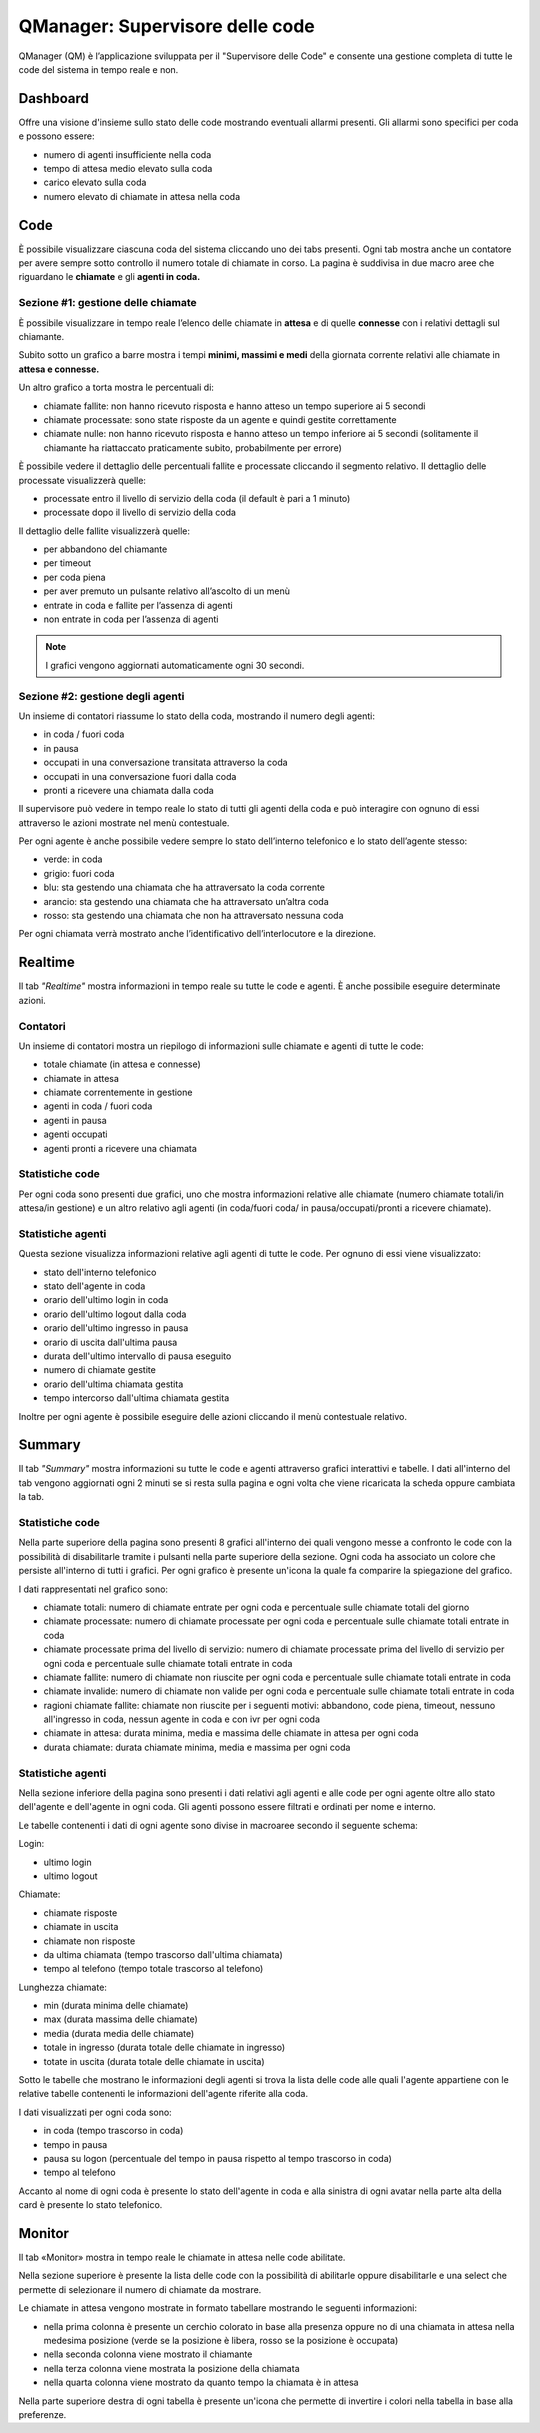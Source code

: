 ================================
QManager: Supervisore delle code
================================

QManager (QM) è l’applicazione sviluppata per il "Supervisore delle Code" e consente una gestione
completa di tutte le code del sistema in tempo reale e non.

Dashboard
=========

Offre una visione d'insieme sullo stato delle code mostrando eventuali allarmi presenti.
Gli allarmi sono specifici per coda e possono essere:

- numero di agenti insufficiente nella coda
- tempo di attesa medio elevato sulla coda
- carico elevato sulla coda
- numero elevato di chiamate in attesa nella coda


Code
====

È possibile visualizzare ciascuna coda del sistema cliccando uno dei tabs presenti. Ogni tab mostra anche un
contatore per avere sempre sotto controllo il numero totale di chiamate in corso.
La pagina è suddivisa in due macro aree che riguardano le **chiamate** e gli **agenti in coda.**

Sezione #1: gestione delle chiamate
-----------------------------------

È possibile visualizzare in tempo reale l’elenco delle chiamate in **attesa** e di quelle **connesse** con i
relativi dettagli sul chiamante.

Subito sotto un grafico a barre mostra i tempi **minimi, massimi e medi** della
giornata corrente relativi alle chiamate in **attesa e connesse.**

Un altro grafico a torta mostra le percentuali di:

- chiamate fallite: non hanno ricevuto risposta e hanno atteso un tempo superiore ai 5 secondi
- chiamate processate: sono state risposte da un agente e quindi gestite correttamente
- chiamate nulle: non hanno ricevuto risposta e hanno atteso un tempo inferiore ai 5 secondi (solitamente il chiamante ha riattaccato praticamente subito, probabilmente per errore)

È possibile vedere il dettaglio delle percentuali fallite e processate cliccando il segmento relativo.
Il dettaglio delle processate visualizzerà quelle:

- processate entro il livello di servizio della coda (il default è pari a 1 minuto)
- processate dopo il livello di servizio della coda

Il dettaglio delle fallite visualizzerà quelle:

- per abbandono del chiamante
- per timeout
- per coda piena
- per aver premuto un pulsante relativo all’ascolto di un menù
- entrate in coda e fallite per l’assenza di agenti
- non entrate in coda per l’assenza di agenti

.. note:: I grafici vengono aggiornati automaticamente ogni 30 secondi.

Sezione #2: gestione degli agenti
---------------------------------

Un insieme di contatori riassume lo stato della coda, mostrando il numero degli agenti:

- in coda / fuori coda
- in pausa
- occupati in una conversazione transitata attraverso la coda
- occupati in una conversazione fuori dalla coda
- pronti a ricevere una chiamata dalla coda

Il supervisore può vedere in tempo reale lo stato di tutti gli agenti della coda e può interagire con ognuno di essi
attraverso le azioni mostrate nel menù contestuale.

Per ogni agente è anche possibile vedere sempre lo stato dell’interno telefonico e lo stato dell’agente stesso:

- verde: in coda
- grigio: fuori coda
- blu: sta gestendo una chiamata che ha attraversato la coda corrente
- arancio: sta gestendo una chiamata che ha attraversato un’altra coda
- rosso: sta gestendo una chiamata che non ha attraversato nessuna coda

Per ogni chiamata verrà mostrato anche l’identificativo dell’interlocutore e la direzione.

Realtime
========

Il tab *"Realtime"* mostra informazioni in tempo reale su tutte le code e agenti. È anche possibile eseguire determinate azioni.

Contatori
---------

Un insieme di contatori mostra un riepilogo di informazioni sulle chiamate e agenti di tutte le code:

- totale chiamate (in attesa e connesse)
- chiamate in attesa
- chiamate correntemente in gestione
- agenti in coda / fuori coda
- agenti in pausa
- agenti occupati
- agenti pronti a ricevere una chiamata

Statistiche code
----------------

Per ogni coda sono presenti due grafici, uno che mostra informazioni relative alle chiamate
(numero chiamate totali/in attesa/in gestione) e un altro relativo agli agenti (in coda/fuori coda/
in pausa/occupati/pronti a ricevere chiamate).

Statistiche agenti
------------------

Questa sezione visualizza informazioni relative agli agenti di tutte le code. Per ognuno di essi viene visualizzato:

- stato dell'interno telefonico
- stato dell'agente in coda
- orario dell'ultimo login in coda
- orario dell'ultimo logout dalla coda
- orario dell'ultimo ingresso in pausa
- orario di uscita dall'ultima pausa
- durata dell'ultimo intervallo di pausa eseguito
- numero di chiamate gestite
- orario dell'ultima chiamata gestita
- tempo intercorso dall'ultima chiamata gestita

Inoltre per ogni agente è possibile eseguire delle azioni cliccando il menù contestuale relativo.

Summary
=======

Il tab *"Summary"* mostra informazioni su tutte le code e agenti attraverso grafici interattivi e tabelle.
I dati all'interno del tab vengono aggiornati ogni 2 minuti se si resta sulla pagina e ogni volta che viene 
ricaricata la scheda oppure cambiata la tab.

Statistiche code
----------------

Nella parte superiore della pagina sono presenti 8 grafici all'interno dei quali vengono messe a confronto le code 
con la possibilità di disabilitarle tramite i pulsanti nella parte superiore della sezione.
Ogni coda ha associato un colore che persiste all'interno di tutti i grafici. Per ogni grafico è presente 
un'icona la quale fa comparire la spiegazione del grafico.

I dati rappresentati nel grafico sono:

- chiamate totali: numero di chiamate entrate per ogni coda e percentuale sulle chiamate totali del giorno
- chiamate processate: numero di chiamate processate per ogni coda e percentuale sulle chiamate totali entrate in coda
- chiamate processate prima del livello di servizio: numero di chiamate processate prima del livello di servizio per ogni coda e percentuale sulle chiamate totali entrate in coda
- chiamate fallite: numero di chiamate non riuscite per ogni coda e percentuale sulle chiamate totali entrate in coda
- chiamate invalide: numero di chiamate non valide per ogni coda e percentuale sulle chiamate totali entrate in coda
- ragioni chiamate fallite: chiamate non riuscite per i seguenti motivi: abbandono, code piena, timeout, nessuno all'ingresso in coda, nessun agente in coda e con ivr per ogni coda
- chiamate in attesa: durata minima, media e massima delle chiamate in attesa per ogni coda
- durata chiamate: durata chiamate minima, media e massima per ogni coda

Statistiche agenti
------------------

Nella sezione inferiore della pagina sono presenti i dati relativi agli agenti e alle code per ogni agente oltre allo stato dell'agente e dell'agente in ogni coda.
Gli agenti possono essere filtrati e ordinati per nome e interno.

Le tabelle contenenti i dati di ogni agente sono divise in macroaree secondo il seguente schema:

Login:

- ultimo login
- ultimo logout

Chiamate:

- chiamate risposte
- chiamate in uscita
- chiamate non risposte
- da ultima chiamata (tempo trascorso dall'ultima chiamata)
- tempo al telefono (tempo totale trascorso al telefono)

Lunghezza chiamate:

- min (durata minima delle chiamate)
- max (durata massima delle chiamate)
- media (durata media delle chiamate)
- totale in ingresso (durata totale delle chiamate in ingresso)
- totate in uscita (durata totale delle chiamate in uscita)

Sotto le tabelle che mostrano le informazioni degli agenti si trova la lista delle code alle quali l'agente appartiene con le relative tabelle contenenti
le informazioni dell'agente riferite alla coda.

I dati visualizzati per ogni coda sono:

- in coda (tempo trascorso in coda)
- tempo in pausa
- pausa su logon (percentuale del tempo in pausa rispetto al tempo trascorso in coda)
- tempo al telefono

Accanto al nome di ogni coda è presente lo stato dell'agente in coda e alla sinistra di ogni avatar nella parte alta della card è presente lo stato telefonico.

Monitor
=======

Il tab «Monitor» mostra in tempo reale le chiamate in attesa nelle code abilitate.

Nella sezione superiore è presente la lista delle code con la possibilità di abilitarle oppure disabilitarle e una select che permette di selezionare il numero di chiamate da mostrare.

Le chiamate in attesa vengono mostrate in formato tabellare mostrando le seguenti informazioni:

- nella prima colonna è presente un cerchio colorato in base alla presenza oppure no di una chiamata in attesa nella medesima posizione (verde se la posizione è libera, rosso se la posizione è occupata)
- nella seconda colonna viene mostrato il chiamante
- nella terza colonna viene mostrata la posizione della chiamata
- nella quarta colonna viene mostrato da quanto tempo la chiamata è in attesa

Nella parte superiore destra di ogni tabella è presente un'icona che permette di invertire i colori nella tabella in base alla preferenze.
